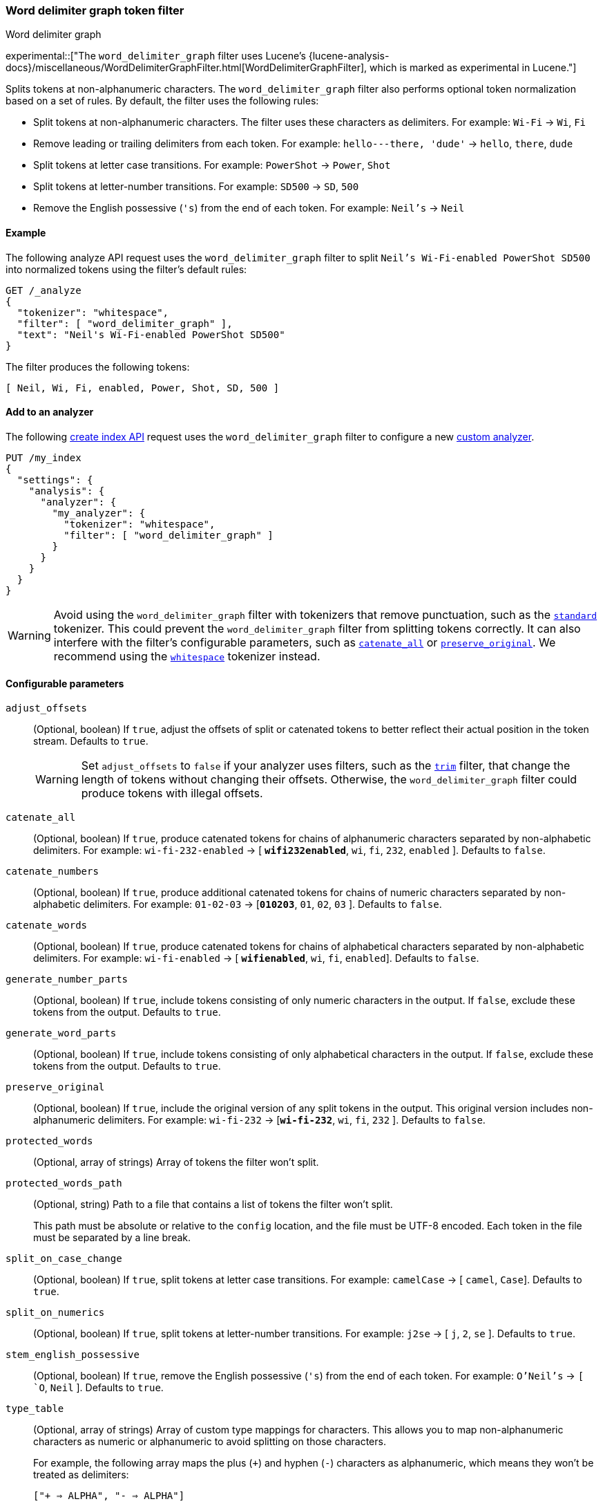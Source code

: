 [[analysis-word-delimiter-graph-tokenfilter]]
=== Word delimiter graph token filter
++++
<titleabbrev>Word delimiter graph</titleabbrev>
++++

experimental::["The `word_delimiter_graph` filter uses Lucene's {lucene-analysis-docs}/miscellaneous/WordDelimiterGraphFilter.html[WordDelimiterGraphFilter], which is marked as experimental in Lucene."]

Splits tokens at non-alphanumeric characters. The `word_delimiter_graph` filter
also performs optional token normalization based on a set of rules. By default,
the filter uses the following rules:

* Split tokens at non-alphanumeric characters.
  The filter uses these characters as delimiters.
  For example: `Wi-Fi` -> `Wi`, `Fi`
* Remove leading or trailing delimiters from each token.
  For example: `hello---there, 'dude'` -> `hello`, `there`, `dude`
* Split tokens at letter case transitions.
  For example: `PowerShot` -> `Power`, `Shot`
* Split tokens at letter-number transitions.
  For example: `SD500` -> `SD`, `500`
* Remove the English possessive (`'s`) from the end of each token.
  For example: `Neil's` -> `Neil`

[[analysis-word-delimiter-graph-tokenfilter-analyze-ex]]
==== Example

The following analyze API request uses the `word_delimiter_graph` filter to
split `Neil's Wi-Fi-enabled PowerShot SD500` into normalized tokens using the
filter's default rules:

[source,console]
----
GET /_analyze
{
  "tokenizer": "whitespace",
  "filter": [ "word_delimiter_graph" ],
  "text": "Neil's Wi-Fi-enabled PowerShot SD500"
}
----

The filter produces the following tokens:

[source,txt]
----
[ Neil, Wi, Fi, enabled, Power, Shot, SD, 500 ]
----

////
[source,console-result]
----
{
  "tokens" : [
    {
      "token" : "Neil",
      "start_offset" : 0,
      "end_offset" : 4,
      "type" : "word",
      "position" : 0
    },
    {
      "token" : "Wi",
      "start_offset" : 7,
      "end_offset" : 9,
      "type" : "word",
      "position" : 1
    },
    {
      "token" : "Fi",
      "start_offset" : 10,
      "end_offset" : 12,
      "type" : "word",
      "position" : 2
    },
    {
      "token" : "enabled",
      "start_offset" : 13,
      "end_offset" : 20,
      "type" : "word",
      "position" : 3
    },
    {
      "token" : "Power",
      "start_offset" : 21,
      "end_offset" : 26,
      "type" : "word",
      "position" : 4
    },
    {
      "token" : "Shot",
      "start_offset" : 26,
      "end_offset" : 30,
      "type" : "word",
      "position" : 5
    },
    {
      "token" : "SD",
      "start_offset" : 31,
      "end_offset" : 33,
      "type" : "word",
      "position" : 6
    },
    {
      "token" : "500",
      "start_offset" : 33,
      "end_offset" : 36,
      "type" : "word",
      "position" : 7
    }
  ]
}
----
////

[analysis-word-delimiter-tokenfilter-analyzer-ex]]
==== Add to an analyzer

The following <<indices-create-index,create index API>> request uses the
`word_delimiter_graph` filter to configure a new
<<analysis-custom-analyzer,custom analyzer>>.

[source,console]
----
PUT /my_index
{
  "settings": {
    "analysis": {
      "analyzer": {
        "my_analyzer": {
          "tokenizer": "whitespace",
          "filter": [ "word_delimiter_graph" ]
        }
      }
    }
  }
}
----

[WARNING]
====
Avoid using the `word_delimiter_graph` filter with tokenizers that remove
punctuation, such as the <<analysis-standard-tokenizer,`standard`>> tokenizer.
This could prevent the `word_delimiter_graph` filter from splitting tokens
correctly. It can also interfere with the filter's configurable parameters, such
as <<word-delimiter-graph-tokenfilter-catenate-all,`catenate_all`>> or
<<word-delimiter-graph-tokenfilter-preserve-original,`preserve_original`>>. We
recommend using the <<analysis-whitespace-tokenizer,`whitespace`>> tokenizer
instead.
====

[[word-delimiter-graph-tokenfilter-configure-parms]]
==== Configurable parameters

[[word-delimiter-graph-tokenfilter-adjust-offsets]]
`adjust_offsets`::
+
--
(Optional, boolean)
If `true`, adjust the offsets of split or catenated tokens to better reflect
their actual position in the token stream. Defaults to `true`.

[WARNING]
====
Set `adjust_offsets` to `false` if your analyzer uses filters, such as the
<<analysis-trim-tokenfilter,`trim`>> filter, that change the length of tokens
without changing their offsets. Otherwise, the `word_delimiter_graph` filter
could produce tokens with illegal offsets.
====
--

[[word-delimiter-graph-tokenfilter-catenate-all]]
`catenate_all`::
(Optional, boolean)
If `true`, produce catenated tokens for chains of alphanumeric characters
separated by non-alphabetic delimiters. For example: `wi-fi-232-enabled` -> [
**`wifi232enabled`**, `wi`, `fi`, `232`, `enabled` ]. Defaults to `false`.

[[word-delimiter-graph-tokenfilter-catenate-numbers]]
`catenate_numbers`::
(Optional, boolean)
If `true`, produce additional catenated tokens for chains of numeric characters
separated by non-alphabetic delimiters. For example: `01-02-03` ->
[**`010203`**, `01`, `02`, `03` ]. Defaults to `false`.

[[word-delimiter-graph-tokenfilter-catenate-words]]
`catenate_words`::
(Optional, boolean)
If `true`, produce catenated tokens for chains of alphabetical characters
separated by non-alphabetic delimiters. For example: `wi-fi-enabled` -> [
**`wifienabled`**, `wi`, `fi`, `enabled`]. Defaults to `false`.

`generate_number_parts`::
(Optional, boolean)
If `true`, include tokens consisting of only numeric characters in the output.
If `false`, exclude these tokens from the output. Defaults to `true`.

`generate_word_parts`::
(Optional, boolean)
If `true`, include tokens consisting of only alphabetical characters in the
output. If `false`, exclude these tokens from the output. Defaults to `true`.

[[word-delimiter-graph-tokenfilter-preserve-original]]
`preserve_original`::
(Optional, boolean)
If `true`, include the original version of any split tokens in the output. This
original version includes non-alphanumeric delimiters. For example: `wi-fi-232`
-> [**`wi-fi-232`**, `wi`, `fi`, `232` ]. Defaults to `false`.

`protected_words`::
(Optional, array of strings)
Array of tokens the filter won't split.

`protected_words_path`::
+
--
(Optional, string)
Path to a file that contains a list of tokens the filter won't split.

This path must be absolute or relative to the `config` location, and the file
must be UTF-8 encoded. Each token in the file must be separated by a line
break.
--

`split_on_case_change`::
(Optional, boolean)
If `true`, split tokens at letter case transitions. For example: `camelCase` ->
[ `camel`, `Case`]. Defaults to `true`.

`split_on_numerics`::
(Optional, boolean)
If `true`, split tokens at letter-number transitions. For example: `j2se` ->
[ `j`, `2`, `se` ]. Defaults to `true`.

`stem_english_possessive`::
(Optional, boolean)
If `true`, remove the English possessive (`'s`) from the end of each token.
For example: `O'Neil's` -> `[ `O`, `Neil` ]. Defaults to `true`.

`type_table`::
+
--
(Optional, array of strings)
Array of custom type mappings for characters. This allows you to map
non-alphanumeric characters as numeric or alphanumeric to avoid splitting on
those characters.

For example, the following array maps the plus (`+`) and hyphen (`-`) characters
as alphanumeric, which means they won't be treated as delimiters:

`["+ => ALPHA", "- => ALPHA"]`

Supported types include:

* `ALPHA` (Alphabetical)
* `ALPHANUM` (Alphanumeric)
* `DIGIT` (Numeric)
* `LOWER` (Lowercase alphabetical)
* `SUBWORD_DELIM` (Non-alphanumeric delimiter)
* `UPPER` (Uppercase alphabetical)
--

`type_table_path`::
+
--
(Optional, string)
Path to a file that contains custom type mappings for characters. This allows
you to map non-alphanumeric characters as numeric or alphanumeric to avoid
splitting on those characters.

For example, the contents of this file may contain the following:

[source,txt]
----
# Map the $, %, '.', and ',' characters to DIGIT
# This might be useful for financial data.
$ => DIGIT
% => DIGIT
. => DIGIT
\\u002C => DIGIT

# in some cases you might not want to split on ZWJ
# this also tests the case where we need a bigger byte[]
# see http://en.wikipedia.org/wiki/Zero-width_joiner
\\u200D => ALPHANUM
----

Supported types include:

* `ALPHA` (Alphabetical)
* `ALPHANUM` (Alphanumeric)
* `DIGIT` (Numeric)
* `LOWER` (Lowercase alphabetical)
* `SUBWORD_DELIM` (Non-alphanumeric delimiter)
* `UPPER` (Uppercase alphabetical)

This file path must be absolute or relative to the `config` location, and the
file must be UTF-8 encoded. Each mapping in the file must be separated by a line
break.
--

[[analysis-word-delimiter-graph-tokenfilter-customize]]
==== Customize

To customize the `word_delimiter_graph` filter, duplicate it to create the basis
for a new custom token filter. You can modify the filter using its configurable
parameters.

For example, the following request creates a `word_delimiter_graph`
filter that uses the following rules:

* Split tokens at non-alphanumeric characters, _except_ the hyphen (`-`)
  character.
* Remove leading or trailing delimiters from each token.
* Do _not_ split tokens at letter case transitions.
* Do _not_ split tokens at letter-number transitions.
* Remove the English possessive (`'s`) from the end of each token.

[source,console]
----
PUT /my_index
{
  "settings": {
    "analysis": {
      "analyzer": {
        "default": {
          "tokenizer": "whitespace",
          "filter": [ "my_custom_word_delimiter_graph_filter" ]
        }
      },
      "filter": {
        "my_custom_word_delimiter_graph_filter": {
          "type": "word_delimiter_graph",
          "type_table": [ "- => ALPHA" ],
          "split_on_case_change": false,
          "split_on_numerics": false,
          "stem_english_possessive": true
        }
      }
    }
  }
}
----

[[analysis-word-delimiter-graph-differences]]
==== Differences between `word_delimiter` and `word_delimiter_graph`

Both the <<analysis-word-delimiter-tokenfilter,`word_delimiter`>> and
`word_delimiter_graph` token filters can produce catenated tokens when any of
the following parameters are `true`:

 * <<word-delimiter-graph-tokenfilter-catenate-all,`catenate_all`>>
 * <<word-delimiter-graph-tokenfilter-catenate-numbers,`catenate_numbers`>>
 * <<word-delimiter-graph-tokenfilter-catenate-words,`catenate_words`>>

When adding these new tokens to a stream, the `word_delimiter` filter places
catenated tokens _after_ the first delimited token. For example, with
`catenate_words` set to `true`, the `word_delimiter` filter changes [ `the`,
`wi-fi`, `is`, `enabled`]  to [`the`, `wi`, **`wifi`**, `fi`, `is`, `enabled` ].

This can cause issues for the <<query-dsl-match-query-phrase,`match_phrase`>>
query and other queries that rely on the sequence of token streams for matching.

The `word_delimiter_graph` filter places catenated tokens _before_ the first
delimited token. For example, with `catenate_words` set to `true`, the
`word_delimiter_graph` filter changes [ `the`, `wi-fi`, `is`, `enabled` ] to
[ `the`, **`wifi`**, `wi`, `fi`, `is`, `enabled` ].

This better preserves the token stream's original sequence and doesn't usually
interfere with `match_phrase` or similar queries.

The `word_delimiter_graph` also supports the
<<word-delimiter-graph-tokenfilter-adjust-offsets,`adjust_offsets`>> parameter,
which adjusts the offsets of split or catenated tokens to reflect their actual
position in the token stream. The `adjust_offsets` parameter is not supported by
the `word_delimiter` filter.